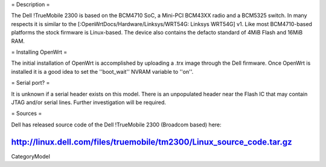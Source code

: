 = Description =

The Dell !TrueMobile 2300 is based on the BCM4710 SoC, a Mini-PCI BCM43XX
radio and a BCM5325 switch.  In many respects it is similar to the
[:OpenWrtDocs/Hardware/Linksys/WRT54G: Linksys WRT54G] v1.  Like most
BCM4710-based platforms the stock firmware is Linux-based. The device
also contains the defacto standard of 4MiB Flash and 16MiB RAM.

= Installing OpenWrt =

The initial installation of OpenWrt is accomplished by uploading a
.trx image through the Dell firmware.  Once OpenWrt is installed
it is a good idea to set the ''boot_wait'' NVRAM variable to ''on''.

= Serial port? =

It is unknown if a serial header exists on this model.  There is an
unpopulated header near the Flash IC that may contain JTAG and/or
serial lines.  Further investigation will be required.

= Sources =

Dell has released source code of the Dell !TrueMobile 2300 (Broadcom based) here:

http://linux.dell.com/files/truemobile/tm2300/Linux_source_code.tar.gz
----
CategoryModel
